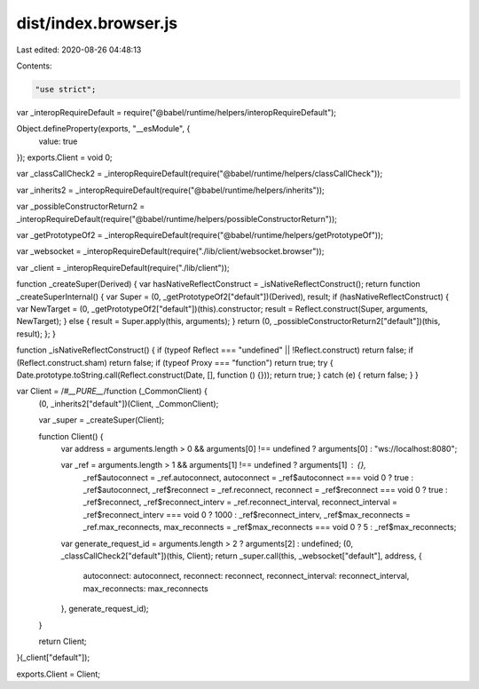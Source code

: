 dist/index.browser.js
=====================

Last edited: 2020-08-26 04:48:13

Contents:

.. code-block:: js

    "use strict";

var _interopRequireDefault = require("@babel/runtime/helpers/interopRequireDefault");

Object.defineProperty(exports, "__esModule", {
  value: true
});
exports.Client = void 0;

var _classCallCheck2 = _interopRequireDefault(require("@babel/runtime/helpers/classCallCheck"));

var _inherits2 = _interopRequireDefault(require("@babel/runtime/helpers/inherits"));

var _possibleConstructorReturn2 = _interopRequireDefault(require("@babel/runtime/helpers/possibleConstructorReturn"));

var _getPrototypeOf2 = _interopRequireDefault(require("@babel/runtime/helpers/getPrototypeOf"));

var _websocket = _interopRequireDefault(require("./lib/client/websocket.browser"));

var _client = _interopRequireDefault(require("./lib/client"));

function _createSuper(Derived) { var hasNativeReflectConstruct = _isNativeReflectConstruct(); return function _createSuperInternal() { var Super = (0, _getPrototypeOf2["default"])(Derived), result; if (hasNativeReflectConstruct) { var NewTarget = (0, _getPrototypeOf2["default"])(this).constructor; result = Reflect.construct(Super, arguments, NewTarget); } else { result = Super.apply(this, arguments); } return (0, _possibleConstructorReturn2["default"])(this, result); }; }

function _isNativeReflectConstruct() { if (typeof Reflect === "undefined" || !Reflect.construct) return false; if (Reflect.construct.sham) return false; if (typeof Proxy === "function") return true; try { Date.prototype.toString.call(Reflect.construct(Date, [], function () {})); return true; } catch (e) { return false; } }

var Client = /*#__PURE__*/function (_CommonClient) {
  (0, _inherits2["default"])(Client, _CommonClient);

  var _super = _createSuper(Client);

  function Client() {
    var address = arguments.length > 0 && arguments[0] !== undefined ? arguments[0] : "ws://localhost:8080";

    var _ref = arguments.length > 1 && arguments[1] !== undefined ? arguments[1] : {},
        _ref$autoconnect = _ref.autoconnect,
        autoconnect = _ref$autoconnect === void 0 ? true : _ref$autoconnect,
        _ref$reconnect = _ref.reconnect,
        reconnect = _ref$reconnect === void 0 ? true : _ref$reconnect,
        _ref$reconnect_interv = _ref.reconnect_interval,
        reconnect_interval = _ref$reconnect_interv === void 0 ? 1000 : _ref$reconnect_interv,
        _ref$max_reconnects = _ref.max_reconnects,
        max_reconnects = _ref$max_reconnects === void 0 ? 5 : _ref$max_reconnects;

    var generate_request_id = arguments.length > 2 ? arguments[2] : undefined;
    (0, _classCallCheck2["default"])(this, Client);
    return _super.call(this, _websocket["default"], address, {
      autoconnect: autoconnect,
      reconnect: reconnect,
      reconnect_interval: reconnect_interval,
      max_reconnects: max_reconnects
    }, generate_request_id);
  }

  return Client;
}(_client["default"]);

exports.Client = Client;

